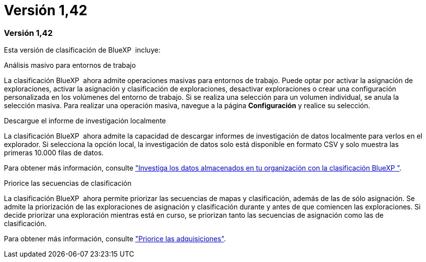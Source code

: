 = Versión 1,42
:allow-uri-read: 




=== Versión 1,42

Esta versión de clasificación de BlueXP  incluye:

.Análisis masivo para entornos de trabajo
La clasificación BlueXP  ahora admite operaciones masivas para entornos de trabajo. Puede optar por activar la asignación de exploraciones, activar la asignación y clasificación de exploraciones, desactivar exploraciones o crear una configuración personalizada en los volúmenes del entorno de trabajo. Si se realiza una selección para un volumen individual, se anula la selección masiva. Para realizar una operación masiva, navegue a la página **Configuración** y realice su selección.

.Descargue el informe de investigación localmente
La clasificación BlueXP  ahora admite la capacidad de descargar informes de investigación de datos localmente para verlos en el explorador. Si selecciona la opción local, la investigación de datos solo está disponible en formato CSV y solo muestra las primeras 10.000 filas de datos.

Para obtener más información, consulte link:task-investigate-data.html#create-the-data-investigation-report["Investiga los datos almacenados en tu organización con la clasificación BlueXP "].

.Priorice las secuencias de clasificación
La clasificación BlueXP  ahora permite priorizar las secuencias de mapas y clasificación, además de las de sólo asignación. Se admite la priorización de las exploraciones de asignación y clasificación durante y antes de que comiencen las exploraciones. Si decide priorizar una exploración mientras está en curso, se priorizan tanto las secuencias de asignación como las de clasificación.

Para obtener más información, consulte link:task-managing-repo-scanning.html#prioritize-scans["Priorice las adquisiciones"].
